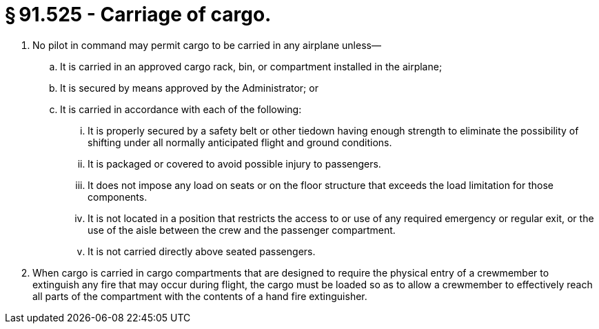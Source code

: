 # § 91.525 - Carriage of cargo.

[start=1,loweralpha]
. No pilot in command may permit cargo to be carried in any airplane unless—
[start=1,arabic]
.. It is carried in an approved cargo rack, bin, or compartment installed in the airplane;
.. It is secured by means approved by the Administrator; or
.. It is carried in accordance with each of the following:
[start=1,lowerroman]
... It is properly secured by a safety belt or other tiedown having enough strength to eliminate the possibility of shifting under all normally anticipated flight and ground conditions.
... It is packaged or covered to avoid possible injury to passengers.
... It does not impose any load on seats or on the floor structure that exceeds the load limitation for those components.
... It is not located in a position that restricts the access to or use of any required emergency or regular exit, or the use of the aisle between the crew and the passenger compartment.
... It is not carried directly above seated passengers.
. When cargo is carried in cargo compartments that are designed to require the physical entry of a crewmember to extinguish any fire that may occur during flight, the cargo must be loaded so as to allow a crewmember to effectively reach all parts of the compartment with the contents of a hand fire extinguisher.

